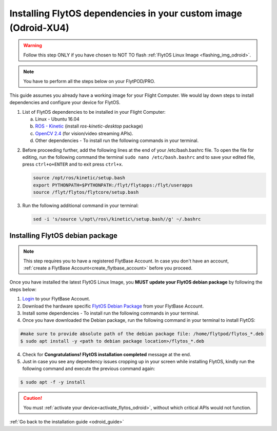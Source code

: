 .. _install_dependencies_odroid:

Installing FlytOS dependencies in your custom image (Odroid-XU4)
=================================================================


.. warning:: Follow this step ONLY if you have chosen to NOT TO flash :ref:`FlytOS Linux Image <flashing_img_odroid>`.

.. note:: You have to perform all the steps below on your FlytPOD/PRO. 

This guide assumes you already have a working image for your Flight Computer. We would lay down steps to install dependencies and configure your device for FlytOS.

1. List of FlytOS dependencies to be installed in your Flight Computer:

   a) Linux - Ubuntu 16.04
   b) `ROS - Kinetic <http://wiki.ros.org/kinetic/Installation/Ubuntu>`_ (install *ros-kinetic-desktop* package)
   c) `OpenCV 2.4 <http://docs.opencv.org/2.4/doc/tutorials/introduction/linux_install/linux_install.html>`_ (for vision/video streaming APIs).
   d) Other dependencies - To install run the following commands in your terminal.

   .. literalinclude:: include/flytos_dependency.sh
      :language: bash   
 
.. 2. You have to update some kernel modules for video streaming to work properly. Run the following script as root or run each command with sudo permission.
   
..    .. literalinclude:: include/kernel_module_update.sh
..       :language:  bash  

2. Before proceeding further, add the following lines at the end of your /etc/bash.bashrc file. To open the file for editing, run the following command the terminal ``sudo nano /etc/bash.bashrc`` and to save your edited file, press ``ctrl+o+ENTER`` and to exit press ``ctrl+x``.

   .. code-block:: bash
   
       source /opt/ros/kinetic/setup.bash
       export PYTHONPATH=$PYTHONPATH:/flyt/flytapps:/flyt/userapps
       source /flyt/flytos/flytcore/setup.bash

3. Run the following additional command in your terminal:

   .. code-block:: bash
   
       sed -i 's/source \/opt\/ros\/kinetic\/setup.bash//g' ~/.bashrc
       
.. _installing_flytos_odroid:


Installing FlytOS debian package
--------------------------------

.. note:: This step requires you to have a registered FlytBase Account. In case you don't have an account, :ref:`create a FlytBase Account<create_flytbase_account>` before you proceed. 

Once you have installed the latest FlytOS Linux Image, you **MUST update your FlytOS debian package** by following the steps below:

1. `Login <https://my.flytbase.com>`_ to your FlytBase Account.
2. Download the hardware specific `FlytOS Debian Package <https://my.flytbase.com/FlytOS>`_ from your FlytBase Account.
3. Install some dependencies - To install run the following commands in your terminal.

   .. literalinclude:: include/flytos_dependency.sh
      :language: bash	

4. Once you have downloaded the Debian package, run the following command in your terminal to install FlytOS: 
   
.. code-block:: bash
   
   #make sure to provide absolute path of the debian package file: /home/flytpod/flytos_*.deb
   $ sudo apt install -y <path to debian package location>/flytos_*.deb 

4. Check for **Congratulations! FlytOS installation completed** message at the end.
5. Just in case you see any dependency issues cropping up in your screen while installing FlytOS, kindly run the following command and execute the previous command again:
   
.. code-block:: bash
   
   $ sudo apt -f -y install

.. caution:: You must :ref:`activate your device<activate_flytos_odroid>`, without which critical APIs would not function.

:ref:`Go back to the installation guide <odroid_guide>`